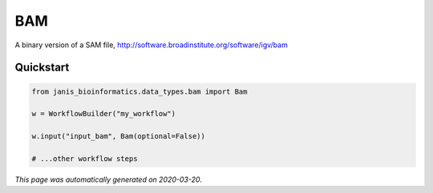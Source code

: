 
BAM
===

A binary version of a SAM file, http://software.broadinstitute.org/software/igv/bam



Quickstart
-----------

.. code-block:: python

   from janis_bioinformatics.data_types.bam import Bam

   w = WorkflowBuilder("my_workflow")

   w.input("input_bam", Bam(optional=False))
   
   # ...other workflow steps

*This page was automatically generated on 2020-03-20*.

